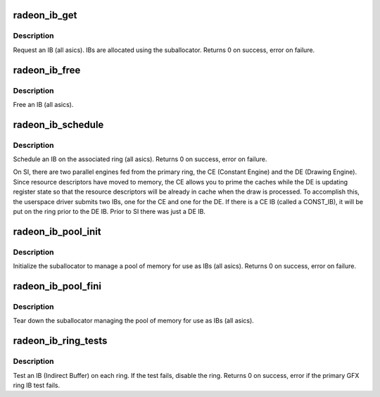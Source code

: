 .. -*- coding: utf-8; mode: rst -*-
.. src-file: drivers/gpu/drm/radeon/radeon_ib.c

.. _`radeon_ib_get`:

radeon_ib_get
=============

.. c:function:: int radeon_ib_get(struct radeon_device *rdev, int ring, struct radeon_ib *ib, struct radeon_vm *vm, unsigned size)

    request an IB (Indirect Buffer)

    :param struct radeon_device \*rdev:
        radeon_device pointer

    :param int ring:
        ring index the IB is associated with

    :param struct radeon_ib \*ib:
        IB object returned

    :param struct radeon_vm \*vm:
        *undescribed*

    :param unsigned size:
        requested IB size

.. _`radeon_ib_get.description`:

Description
-----------

Request an IB (all asics).  IBs are allocated using the
suballocator.
Returns 0 on success, error on failure.

.. _`radeon_ib_free`:

radeon_ib_free
==============

.. c:function:: void radeon_ib_free(struct radeon_device *rdev, struct radeon_ib *ib)

    free an IB (Indirect Buffer)

    :param struct radeon_device \*rdev:
        radeon_device pointer

    :param struct radeon_ib \*ib:
        IB object to free

.. _`radeon_ib_free.description`:

Description
-----------

Free an IB (all asics).

.. _`radeon_ib_schedule`:

radeon_ib_schedule
==================

.. c:function:: int radeon_ib_schedule(struct radeon_device *rdev, struct radeon_ib *ib, struct radeon_ib *const_ib, bool hdp_flush)

    schedule an IB (Indirect Buffer) on the ring

    :param struct radeon_device \*rdev:
        radeon_device pointer

    :param struct radeon_ib \*ib:
        IB object to schedule

    :param struct radeon_ib \*const_ib:
        Const IB to schedule (SI only)

    :param bool hdp_flush:
        Whether or not to perform an HDP cache flush

.. _`radeon_ib_schedule.description`:

Description
-----------

Schedule an IB on the associated ring (all asics).
Returns 0 on success, error on failure.

On SI, there are two parallel engines fed from the primary ring,
the CE (Constant Engine) and the DE (Drawing Engine).  Since
resource descriptors have moved to memory, the CE allows you to
prime the caches while the DE is updating register state so that
the resource descriptors will be already in cache when the draw is
processed.  To accomplish this, the userspace driver submits two
IBs, one for the CE and one for the DE.  If there is a CE IB (called
a CONST_IB), it will be put on the ring prior to the DE IB.  Prior
to SI there was just a DE IB.

.. _`radeon_ib_pool_init`:

radeon_ib_pool_init
===================

.. c:function:: int radeon_ib_pool_init(struct radeon_device *rdev)

    Init the IB (Indirect Buffer) pool

    :param struct radeon_device \*rdev:
        radeon_device pointer

.. _`radeon_ib_pool_init.description`:

Description
-----------

Initialize the suballocator to manage a pool of memory
for use as IBs (all asics).
Returns 0 on success, error on failure.

.. _`radeon_ib_pool_fini`:

radeon_ib_pool_fini
===================

.. c:function:: void radeon_ib_pool_fini(struct radeon_device *rdev)

    Free the IB (Indirect Buffer) pool

    :param struct radeon_device \*rdev:
        radeon_device pointer

.. _`radeon_ib_pool_fini.description`:

Description
-----------

Tear down the suballocator managing the pool of memory
for use as IBs (all asics).

.. _`radeon_ib_ring_tests`:

radeon_ib_ring_tests
====================

.. c:function:: int radeon_ib_ring_tests(struct radeon_device *rdev)

    test IBs on the rings

    :param struct radeon_device \*rdev:
        radeon_device pointer

.. _`radeon_ib_ring_tests.description`:

Description
-----------

Test an IB (Indirect Buffer) on each ring.
If the test fails, disable the ring.
Returns 0 on success, error if the primary GFX ring
IB test fails.

.. This file was automatic generated / don't edit.

